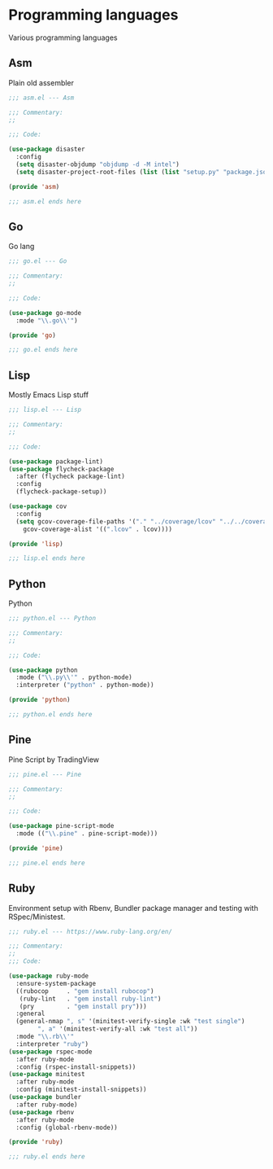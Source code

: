 * Programming languages

  Various programming languages

** Asm

   Plain old assembler

   #+BEGIN_SRC emacs-lisp :tangle asm.el
     ;;; asm.el --- Asm

     ;;; Commentary:
     ;;

     ;;; Code:

     (use-package disaster
       :config
       (setq disaster-objdump "objdump -d -M intel")
       (setq disaster-project-root-files (list (list "setup.py" "package.json"))))

     (provide 'asm)

     ;;; asm.el ends here
   #+END_SRC

** Go

   Go lang

   #+BEGIN_SRC emacs-lisp :tangle go.el
     ;;; go.el --- Go

     ;;; Commentary:
     ;;

     ;;; Code:

     (use-package go-mode
       :mode "\\.go\\'")

     (provide 'go)

     ;;; go.el ends here
   #+END_SRC

** Lisp

   Mostly Emacs Lisp stuff

  #+BEGIN_SRC emacs-lisp :tangle lisp.el
    ;;; lisp.el --- Lisp

    ;;; Commentary:
    ;;

    ;;; Code:

    (use-package package-lint)
    (use-package flycheck-package
      :after (flycheck package-lint)
      :config
      (flycheck-package-setup))

    (use-package cov
      :config
      (setq gcov-coverage-file-paths '("." "../coverage/lcov" "../../coverage/lcov")
	    gcov-coverage-alist '((".lcov" . lcov))))

    (provide 'lisp)

    ;;; lisp.el ends here
   #+END_SRC
** Python

   Python

  #+BEGIN_SRC emacs-lisp :tangle python.el
    ;;; python.el --- Python

    ;;; Commentary:
    ;;

    ;;; Code:

    (use-package python
      :mode ("\\.py\\'" . python-mode)
      :interpreter ("python" . python-mode))

    (provide 'python)

    ;;; python.el ends here
  #+END_SRC

** Pine

   Pine Script by TradingView

   #+BEGIN_SRC emacs-lisp :tangle pine.el
     ;;; pine.el --- Pine

     ;;; Commentary:
     ;;

     ;;; Code:

     (use-package pine-script-mode
       :mode (("\\.pine" . pine-script-mode)))

     (provide 'pine)

     ;;; pine.el ends here
   #+END_SRC

** Ruby

  Environment setup with Rbenv, Bundler package manager and testing with RSpec/Ministest.

  #+BEGIN_SRC emacs-lisp :tangle ruby.el
    ;;; ruby.el --- https://www.ruby-lang.org/en/

    ;;; Commentary:
    ;;
    ;;; Code:

    (use-package ruby-mode
      :ensure-system-package
      ((rubocop     . "gem install rubocop")
       (ruby-lint   . "gem install ruby-lint")
       (pry         . "gem install pry")))
      :general
      (general-nmap ", s" '(minitest-verify-single :wk "test single")
		    ", a" '(minitest-verify-all :wk "test all"))
      :mode "\\.rb\\'"
      :interpreter "ruby")
    (use-package rspec-mode
      :after ruby-mode
      :config (rspec-install-snippets))
    (use-package minitest
      :after ruby-mode
      :config (minitest-install-snippets))
    (use-package bundler
      :after ruby-mode)
    (use-package rbenv
      :after ruby-mode
      :config (global-rbenv-mode))

    (provide 'ruby)

    ;;; ruby.el ends here
  #+END_SRC
